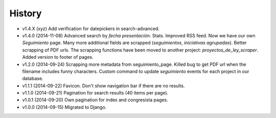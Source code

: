 History
=======

* v1.4.X (xyz) Add verification for datepickers in search-advanced.
* v1.4.0 (2014-11-08) Advanced search by *fecha presentación*. Stats. Improved
  RSS feed. Now we have our own `Seguimiento` page. Many more additional fields
  are scrapped (*seguimientos*, *iniciativas agrupadas*). Better scrapping of
  PDF urls. The scrapping functions have been moved to another project:
  `proyectos_de_ley_scraper`. Added version to footer of pages.
* v1.2.0 (2014-09-24) Scrapping more metadata from seguimiento_page. Killed
  bug to get PDF url when the filename includes funny characters. Custom
  command to update  `seguimiento` events for each project in our database.
* v1.1.1 (2014-09-22) Favicon. Don't show navigation bar if there are no
  results.
* v1.1.0 (2014-09-21) Pagination for search results (40 items per page).
* v1.0.1 (2014-09-20) Own pagination for index and congresista pages.
* v1.0.0 (2014-09-15) Migrated to Django.
